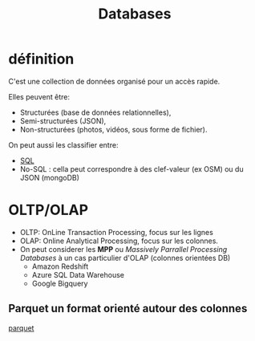 :PROPERTIES:
:ID:       5fe9773a-71d0-48bc-a083-c0a8d9941fe0
:END:
#+title: Databases

* définition

C'est une collection de données organisé pour un accès rapide.

Elles peuvent être:
- Structurées (base de données relationnelles),
- Semi-structurées (JSON),
- Non-structurées (photos, vidéos, sous forme de fichier).


On peut aussi les classifier entre:
- [[id:e5b7a62d-ef4e-4a64-a206-4b6e0440388d][SQL]]
- No-SQL : cella peut correspondre à des clef-valeur (ex OSM) ou du JSON (mongoDB)

* OLTP/OLAP

- OLTP: OnLine Transaction Processing,  focus sur les lignes
- OLAP: Online Analytical Processing, focus sur les colonnes.
- On peut considerer les *MPP* ou /Massively Parrallel Processing Databases/ à un cas particulier d'OLAP (colonnes orientées DB)
  * Amazon Redshift
  * Azure SQL Data Warehouse
  * Google Bigquery

** Parquet un format orienté autour des colonnes

[[id:9ce1307c-4298-4dae-95c4-2b8670a6f72b][parquet]]
